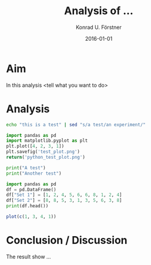 #+TITLE: Analysis of ...
#+AUTHOR: Konrad U. Förstner
#+EMAIL: 
#+DATE: 2016-01-01
#+LANGUAGE: en

* Aim 

  In this analysis <tell what you want to do>

* Analysis

#+BEGIN_SRC sh
echo "this is a test" | sed "s/a test/an experiment/"
#+END_SRC

#+RESULTS:
: this is an experiment

#+BEGIN_SRC python :results file :exports both
import pandas as pd
import matplotlib.pyplot as plt
plt.plot([4, 2, 3, 1])
plt.savefig('test_plot.png')
return('python_test_plot.png')
#+END_SRC

#+RESULTS:
[[file:python_test_plot.png]]

#+BEGIN_SRC python :results output
print("A test")
print("Another test")
#+END_SRC

#+RESULTS:
: A test
: Another test

#+BEGIN_SRC python :results output
import pandas as pd
df = pd.DataFrame()
df["Set 1"] = [1, 2, 4, 5, 6, 6, 8, 1, 2, 4]
df["Set 2"] = [8, 8, 5, 3, 1, 3, 5, 6, 3, 8]
print(df.head())
#+END_SRC

#+RESULTS:
:    Set 1  Set 2
: 0      1      8
: 1      2      8
: 2      4      5
: 3      5      3
: 4      6      1

#+BEGIN_SRC R :results file
plot(c(1, 3, 4, 1))
#+END_SRC

#+RESULTS:


* Conclusion / Discussion

  The result show ...
